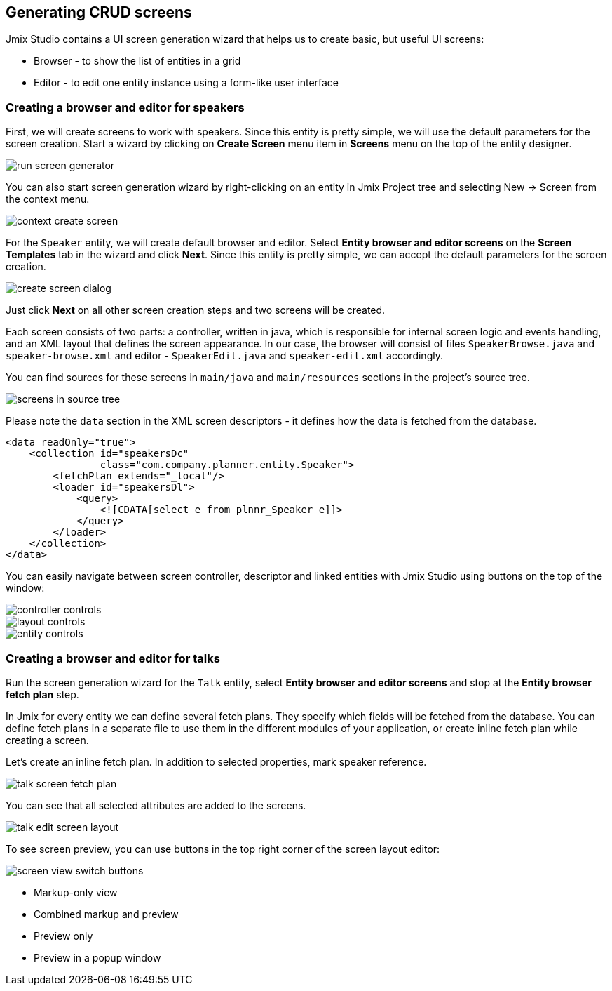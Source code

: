 [[qs-generating-crud-screens]]
== Generating CRUD screens
Jmix Studio contains a UI screen generation wizard that helps us to create basic, but useful UI screens:

* Browser - to show the list of entities in a grid
* Editor - to edit one entity instance using a form-like user interface

[[qs-generating-screens-for-speaker]]
=== Creating a browser and editor for speakers
First, we will create screens to work with speakers. Since this entity is pretty simple, we will use the default parameters for the screen creation. Start a wizard by clicking on *Create Screen* menu item in *Screens* menu on the top of the entity designer.

image::generating-crud-screens/run-screen-generator.png[align="center"]

You can also start screen generation wizard by right-clicking on an entity in Jmix Project tree and selecting New -> Screen from the context menu.

image::generating-crud-screens/context-create-screen.png[align="center"]

For the `Speaker` entity, we will create default browser and editor. Select *Entity browser and editor screens* on the *Screen Templates* tab in the wizard and click *Next*. Since this entity is pretty simple, we can accept the default parameters for the screen creation.

image::generating-crud-screens/create-screen-dialog.png[align="center"]

Just click *Next* on all other screen creation steps and two screens will be created.

Each screen consists of two parts: a controller, written in java, which is responsible for internal screen logic and events handling, and an XML layout that defines the screen appearance. In our case, the browser will consist of files `SpeakerBrowse.java` and `speaker-browse.xml` and editor - `SpeakerEdit.java` and `speaker-edit.xml` accordingly.

You can find sources for these screens in `main/java` and `main/resources` sections in the project's source tree.

image::generating-crud-screens/screens-in-source-tree.png[align="center"]

Please note the `data` section in the XML screen descriptors - it defines how the data is fetched from the database.

[source%nowrap,xml]
----
<data readOnly="true">
    <collection id="speakersDc"
                class="com.company.planner.entity.Speaker">
        <fetchPlan extends="_local"/>
        <loader id="speakersDl">
            <query>
                <![CDATA[select e from plnnr_Speaker e]]>
            </query>
        </loader>
    </collection>
</data>
----
You can easily navigate between screen controller, descriptor and linked entities with Jmix Studio using buttons on the top of the window:

image::generating-crud-screens/controller-controls.png[align="center"]

image::generating-crud-screens/layout-controls.png[align="center"]

image::generating-crud-screens/entity-controls.png[align="center"]

[[qs-generating-screens-for-talk]]
=== Creating a browser and editor for talks

Run the screen generation wizard for the `Talk` entity, select *Entity browser and editor screens* and stop at the *Entity browser fetch plan* step.

In Jmix for every entity we can define several fetch plans. They specify which fields will be fetched from the database. You can define fetch plans in a separate file to use them in the different modules of your application, or create inline fetch plan while creating a screen.

//TODO update and add end date to selected fields when https://youtrack.haulmont.com/issue/JST-432 is fixed
Let’s create an inline fetch plan. In addition to selected properties, mark speaker reference.

image::generating-crud-screens/talk-screen-fetch-plan.png[align="center"]

You can see that all selected attributes are added to the screens.

image::generating-crud-screens/talk-edit-screen-layout.png[align="center"]

To see screen preview, you can use buttons in the top right corner of the screen layout editor:

image::generating-crud-screens/screen-view-switch-buttons.png[align="center"]

* Markup-only view
* Combined markup and preview
* Preview only
* Preview in a popup window